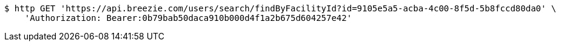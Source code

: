 [source,bash]
----
$ http GET 'https://api.breezie.com/users/search/findByFacilityId?id=9105e5a5-acba-4c00-8f5d-5b8fccd80da0' \
    'Authorization: Bearer:0b79bab50daca910b000d4f1a2b675d604257e42'
----